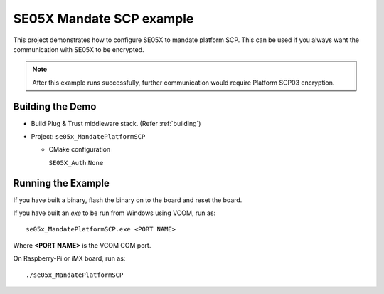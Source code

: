 ..
    Copyright 2019,2020 NXP



.. highlight:: bat

.. _ex-se05x-mandate-scp:

=======================================================================
 SE05X Mandate SCP example
=======================================================================

This project demonstrates how to configure SE05X to mandate platform SCP. This
can be used if you always want the communication with SE05X to be encrypted.

.. note:: After this example runs successfully, further communication would require
  Platform SCP03 encryption.



Building the Demo
=======================================================================

- Build Plug & Trust middleware stack. (Refer :ref:`building`)
- Project: ``se05x_MandatePlatformSCP``

  - CMake configuration

    ``SE05X_Auth``:``None``


Running the Example
=======================================================================

If you have built a binary, flash the binary on to the board and reset
the board.

If you have built an *exe* to be run from Windows using VCOM, run as::

    se05x_MandatePlatformSCP.exe <PORT NAME>

Where **<PORT NAME>** is the VCOM COM port.

On Raspberry-Pi or iMX board, run as::

    ./se05x_MandatePlatformSCP
